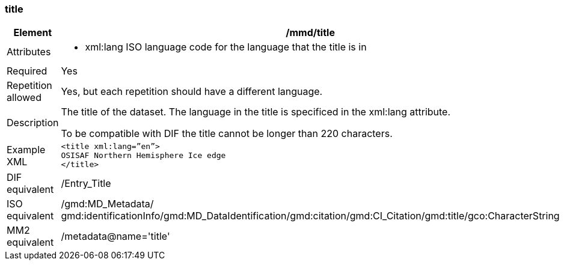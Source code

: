 [[title]]
=== title

[cols="2,8"]
|=======================================================================
|Element |/mmd/title

|Attributes a| 

* xml:lang ISO language code for the language that the title is in

|Required |Yes

|Repetition allowed |Yes, but each repetition should have a different
language.

|Description a|
The title of the dataset. The language in the title is specificed in the
xml:lang attribute.

To be compatible with DIF the title cannot be longer than 220
characters.

|Example XML a|
----
<title xml:lang=”en”>
OSISAF Northern Hemisphere Ice edge
</title>
----

|DIF equivalent |/Entry_Title

|ISO equivalent |/gmd:MD_Metadata/
gmd:identificationInfo/gmd:MD_DataIdentification/gmd:citation/gmd:CI_Citation/gmd:title/gco:CharacterString

|MM2 equivalent |/metadata@name='title'

|=======================================================================
